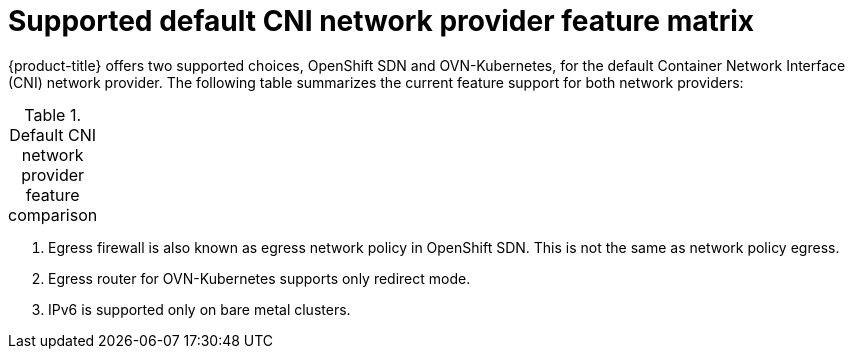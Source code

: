 // Module included in the following assemblies:
//
// * networking/ovn_kubernetes_network_provider/about-ovn-kubernetes.adoc

:_content-type: REFERENCE
[id="nw-ovn-kubernetes-matrix_{context}"]
= Supported default CNI network provider feature matrix

{product-title} offers two supported choices, OpenShift SDN and OVN-Kubernetes, for the default Container Network Interface (CNI) network provider. The following table summarizes the current feature support for both network providers:

.Default CNI network provider feature comparison
[cols="50%,25%,25%",options="header"]
|===
ifeval::["{context}" == "about-ovn-kubernetes"]
|Feature|OVN-Kubernetes|OpenShift SDN

|Egress IPs|Supported|Supported

|Egress firewall ^[1]^|Supported|Supported

|Egress router|Supported ^[2]^|Supported

|IPsec encryption|Supported|Not supported

|IPv6|Supported ^[3]^|Not supported

|Kubernetes network policy|Supported|Partially supported ^[4]^

|Kubernetes network policy logs|Supported|Not supported

|Hardware offloading|Supported|Not supported

|Multicast|Supported|Supported
endif::[]
ifeval::["{context}" == "about-openshift-sdn"]
|Feature|OpenShift SDN|OVN-Kubernetes

|Egress IPs|Supported|Supported

|Egress firewall ^[1]^|Supported|Supported

|Egress router|Supported|Supported ^[2]^

|IPsec encryption|Not supported|Supported

|IPv6|Not supported|Supported ^[3]^

|Kubernetes network policy|Supported|Supported

|Kubernetes network policy logs|Not supported|Supported

|Multicast|Supported|Supported

|Hardware offloading|Not supported|Supported
endif::[]
|===
[.small]
--
1. Egress firewall is also known as egress network policy in OpenShift SDN. This is not the same as network policy egress.

2. Egress router for OVN-Kubernetes supports only redirect mode.

3. IPv6 is supported only on bare metal clusters.
--
